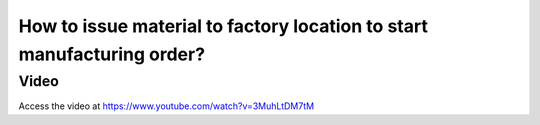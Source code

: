.. _factorylocation:

=======================================================================
How to issue material to factory location to start manufacturing order?
=======================================================================

Video
-----
Access the video at https://www.youtube.com/watch?v=3MuhLtDM7tM

.. raw:: html

    <div style="position: relative; padding-bottom: 56.25%; height: 0; overflow: hidden; max-width: 100%; height: auto;">
        <iframe src="https://www.youtube.com/embed/3MuhLtDM7tM" frameborder="0" allowfullscreen style="position: absolute; top: 0; left: 0; width: 700px; height: 385px;"></iframe>
    </div>
